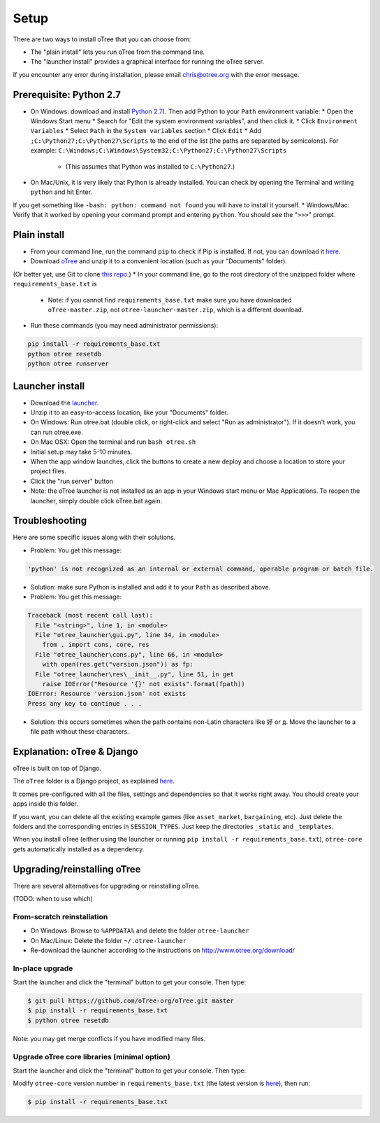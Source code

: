 .. _setup:

Setup
=====

There are two ways to install oTree that you can choose from:

* The "plain install" lets you run oTree from the command line.
* The "launcher install" provides a graphical interface for running the oTree server.

If you encounter any error during installation, please email chris@otree.org with the error message.

Prerequisite: Python 2.7
------------------------

* On Windows: download and install `Python 2.7 <https://www.python.org/downloads/>`__). Then add Python to your ``Path`` environment variable:
  * Open the Windows Start menu
  * Search for "Edit the system environment variables", and then click it.
  * Click ``Environment Variables``
  * Select ``Path`` in the ``System variables`` section
  * Click ``Edit``
  * Add ``;C:\Python27;C:\Python27\Scripts`` to the end of the list (the paths are separated by semicolons). For example: ``C:\Windows;C:\Windows\System32;C:\Python27;C:\Python27\Scripts``
    * (This assumes that Python was installed to ``C:\Python27``.)
* On Mac/Unix, it is very likely that Python is already installed. You can check by opening the Terminal and writing ``python`` and hit Enter.
If you get something like ``-bash: python: command not found`` you will have to install it yourself.
* Windows/Mac: Verify that it worked by opening your command prompt and entering ``python``. You should see the "``>>>``" prompt.

Plain install
-------------

* From your command line, run the command ``pip`` to check if Pip is installed. If not, you can download it `here <https://pip.pypa.io/en/latest/installing.html>`__.
* Download `oTree <https://github.com/oTree-org/oTree/archive/master.zip>`__ and unzip it to a convenient location (such as your "Documents" folder).
(Or better yet, use Git to clone `this repo <https://github.com/oTree-org/otree>`__.)
* In your command line, go to the root directory of the unzipped folder where ``requirements_base.txt`` is
  * Note: if you cannot find ``requirements_base.txt`` make sure you have downloaded ``oTree-master.zip``, not ``otree-launcher-master.zip``, which is a different download.
* Run these commands (you may need administrator permissions):

.. code-block:: bash

    pip install -r requirements_base.txt
    python otree resetdb
    python otree runserver


Launcher install
----------------

- Download the `launcher <https://github.com/oTree-org/otree-launcher/archive/master.zip>`__.
- Unzip it to an easy-to-access location, like your "Documents" folder.
- On Windows: Run otree.bat (double click, or right-click and select "Run as administrator"). If it doesn't work, you can run otree.exe.
- On Mac OSX: Open the terminal and run ``bash otree.sh``
- Initial setup may take 5-10 minutes.
- When the app window launches, click the buttons to create a new deploy and  choose a location to store your project files.
- Click the "run server" button
- Note: the oTree launcher is not installed as an app in your Windows start menu or Mac Applications. To reopen the launcher, simply double click oTree.bat again.


Troubleshooting
---------------

Here are some specific issues along with their solutions.

* Problem: You get this message:


.. code-block:: bash

    'python' is not recognized as an internal or external command, operable program or batch file.


* Solution: make sure Python is installed and add it to your ``Path`` as described above.
* Problem: You get this message:

.. code-block:: bash

    Traceback (most recent call last):
      File "<string>", line 1, in <module>
      File "otree_launcher\gui.py", line 34, in <module>
        from . import cons, core, res
      File "otree_launcher\cons.py", line 66, in <module>
        with open(res.get("version.json")) as fp:
      File "otree_launcher\res\__init__.py", line 51, in get
        raise IOError("Resource '{}' not exists".format(fpath))
    IOError: Resource 'version.json' not exists
    Press any key to continue . . .

* Solution: this occurs sometimes when the path contains non-Latin characters like ``好`` or ``д``. Move the launcher to a file path without these characters.


Explanation: oTree & Django
---------------------------

oTree is built on top of Django.

The ``oTree`` folder is a Django project, as explained `here <https://docs.djangoproject.com/en/1.8/intro/tutorial01/#creating-a-project>`__.

It comes pre-configured with all the files,
settings and dependencies so that it works right away.
You should create your apps inside this folder.

If you want, you can delete all the existing example games (like ``asset_market``, ``bargaining``, etc).
Just delete the folders and the corresponding entries in ``SESSION_TYPES``.
Just keep the directories ``_static`` and ``_templates``.

When you install oTree (either using the launcher or running ``pip install -r requirements_base.txt``),
``otree-core`` gets automatically installed as a dependency.

Upgrading/reinstalling oTree
----------------------------

There are several alternatives for upgrading or reinstalling oTree.

(TODO: when to use which)

From-scratch reinstallation
~~~~~~~~~~~~~~~~~~~~~~~~~~~

-  On Windows: Browse to ``%APPDATA%`` and delete the folder
   ``otree-launcher``
-  On Mac/Linux: Delete the folder ``~/.otree-launcher``
-  Re-download the launcher according to the instructions on
   http://www.otree.org/download/

In-place upgrade
~~~~~~~~~~~~~~~~

Start the launcher and click the "terminal" button to get your console.
Then type:

.. code-block::

    $ git pull https://github.com/oTree-org/oTree.git master
    $ pip install -r requirements_base.txt
    $ python otree resetdb

Note: you may get merge conflicts if you have modified many files.


.. _upgrade-otree-core:

Upgrade oTree core libraries (minimal option)
~~~~~~~~~~~~~~~~~~~~~~~~~~~~~~~~~~~~~~~~~~~~~

Start the launcher and click the "terminal" button to get your console.
Then type:

Modify ``otree-core`` version number in ``requirements_base.txt`` (the
latest version is
`here <https://github.com/oTree-org/oTree/blob/master/requirements_base.txt>`__),
then run:

.. code-block:: bash

    $ pip install -r requirements_base.txt
